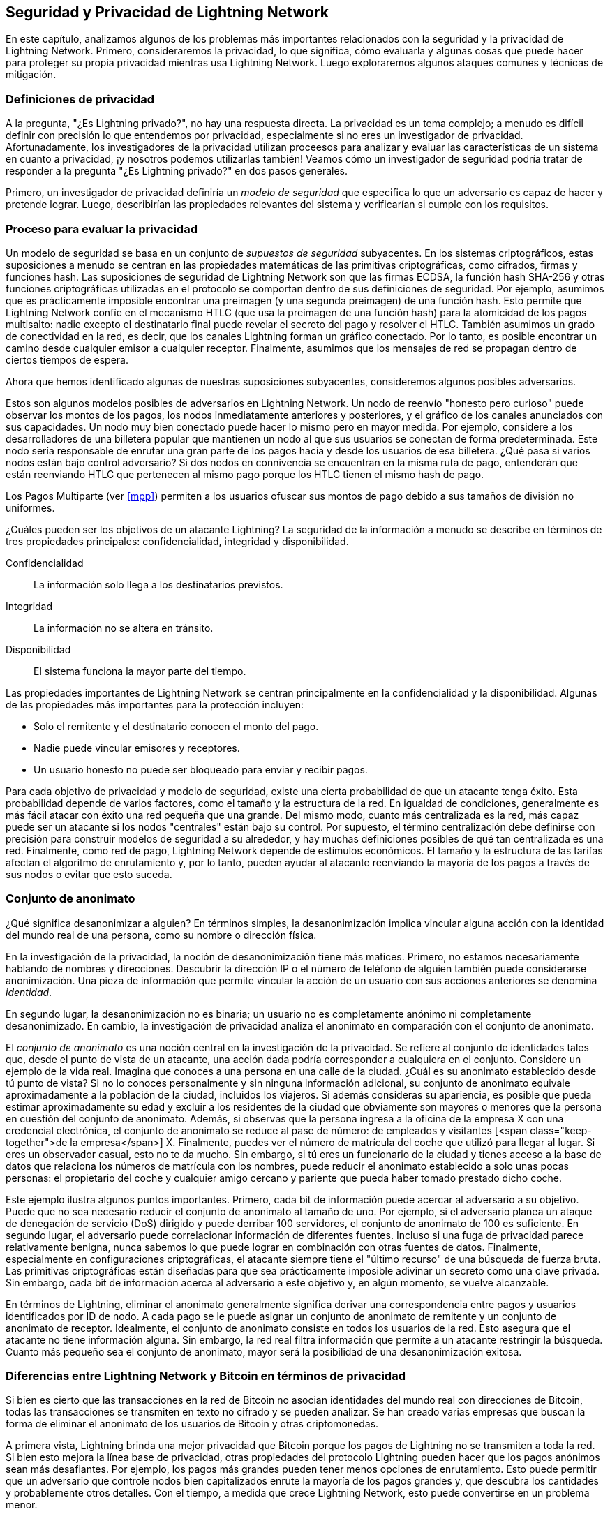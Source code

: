 [[seguridad_y_privacidad]]
== Seguridad y Privacidad de pass:[<span class="keep-together">Lightning Network</span>]

En este capítulo, analizamos algunos de los problemas más importantes relacionados con la seguridad y la privacidad de Lightning Network. Primero, consideraremos la privacidad, lo que significa, cómo evaluarla y algunas cosas que puede hacer para proteger su propia privacidad mientras usa Lightning Network. Luego exploraremos algunos ataques comunes y técnicas de mitigación.

////
¿Por qué la Privacidad es importante?

//((("seguridad y privacidad","importancia de la privacidad")))
La propuesta de valor clave de la criptomoneda es que estamos ante dinero resistente a la censura. Bitcoin ofrece a los participantes la posibilidad de almacenar y transferir su riqueza sin interferencias de los gobiernos, bancos o corporaciones. Lightning Network continúa con esta misión.


//The key value proposition of cryptocurrency is censorship resistant money. Bitcoin offers participants the possibility of storing and transferring their wealth without interference by governments, banks, or corporations. The Lightning Network continues this mission.

//Unlike trivial scaling solutions like custodial Bitcoin banks, the Lightning Network aims to scale Bitcoin without compromising on self custody, which should lead to greater censorship resistance in the Bitcoin ecosystem. However, the Lightning Network operates under a different security model, which introduces novel security and privacy challenges.
A diferencia de las soluciones de escalado triviales como los bancos de custodia de Bitcoin, Lightning Network tiene como objetivo escalar Bitcoin sin comprometer la autocustodia, lo que debería conducir a una mayor resistencia a la censura en el ecosistema de Bitcoin. Sin embargo, Lightning Network opera bajo un modelo de seguridad diferente, que presenta nuevos desafíos de seguridad y privacidad.
////
=== Definiciones de privacidad

((("seguridad y privacidad","definiciones de privacidad", id="ix_16_security_privacy_ln-asciidoc1", range="startofrange"))) A la pregunta, "¿Es Lightning privado?", no hay una respuesta directa. La privacidad es un tema complejo; a menudo es difícil definir con precisión lo que entendemos por privacidad, especialmente si no eres un investigador de privacidad. Afortunadamente, los investigadores de la privacidad utilizan proceesos para analizar y evaluar las características de un sistema en cuanto a privacidad, ¡y nosotros podemos utilizarlas también! Veamos cómo un investigador de seguridad podría tratar de responder a la pregunta "¿Es Lightning privado?" en dos pasos generales.
//The question, "Is Lightning private?" has no direct answer. Privacy is a complex topic; it is often difficult to precisely define what we mean by privacy, particularly if you are not a privacy researcher. Fortunately, privacy researchers use processes to analyze and evaluate the privacy characteristics of systems, and we can use them too! Let's look at how a security researcher might seek to answer the question, "Is Lightning private?" in two general steps.

Primero, un investigador de privacidad definiría un _modelo de seguridad_ que especifica lo que un adversario es capaz de hacer y pretende lograr.
Luego, describirían las propiedades relevantes del sistema y verificarían si cumple con los requisitos.

=== Proceso para evaluar la privacidad

((("seguridad y privacidad","proceso para evaluar la privacidad")))((("security assumptions")))
Un modelo de seguridad se basa en un conjunto de _supuestos de seguridad_ subyacentes.
En los sistemas criptográficos, estas suposiciones a menudo se centran en las propiedades matemáticas de las primitivas criptográficas, como cifrados, firmas y funciones hash.
Las suposiciones de seguridad de Lightning Network son que las firmas ECDSA, la función hash SHA-256 y otras funciones criptográficas utilizadas en el protocolo se comportan dentro de sus definiciones de seguridad.
Por ejemplo, asumimos que es prácticamente imposible encontrar una preimagen (y una segunda preimagen) de una función hash.
Esto permite que Lightning Network confíe en el mecanismo HTLC (que usa la preimagen de una función hash) para la atomicidad de los pagos multisalto: nadie excepto el destinatario final puede revelar el secreto del pago y resolver el HTLC.
También asumimos un grado de conectividad en la red, es decir, que los canales Lightning forman un gráfico conectado. Por lo tanto, es posible encontrar un camino desde cualquier emisor a cualquier receptor. Finalmente, asumimos que los mensajes de red se propagan dentro de ciertos tiempos de espera.

Ahora que hemos identificado algunas de nuestras suposiciones subyacentes, consideremos algunos posibles adversarios.

Estos son algunos modelos posibles de adversarios en Lightning Network.
Un nodo de reenvío "honesto pero curioso" puede observar los montos de los pagos, los nodos inmediatamente anteriores y posteriores, y el gráfico de los canales anunciados con sus capacidades.
Un nodo muy bien conectado puede hacer lo mismo pero en mayor medida.
Por ejemplo, considere a los desarrolladores de una billetera popular que mantienen un nodo al que sus usuarios se conectan de forma predeterminada.
Este nodo sería responsable de enrutar una gran parte de los pagos hacia y desde los usuarios de esa billetera.
¿Qué pasa si varios nodos están bajo control adversario?
Si dos nodos en connivencia se encuentran en la misma ruta de pago, entenderán que están reenviando HTLC que pertenecen al mismo pago porque los HTLC tienen el mismo hash de pago.

[NOTA]
====
Los Pagos Multiparte (ver <<mpp>>) permiten a los usuarios ofuscar sus montos de pago debido a sus tamaños de división no uniformes.
====

¿Cuáles pueden ser los objetivos de un atacante Lightning?
La seguridad de la información a menudo se describe en términos de tres propiedades principales: confidencialidad, integridad y disponibilidad.

Confidencialidad:: La información solo llega a los destinatarios previstos.
Integridad:: La información no se altera en tránsito.
Disponibilidad:: El sistema funciona la mayor parte del tiempo.

Las propiedades importantes de Lightning Network se centran principalmente en la confidencialidad y la disponibilidad. Algunas de las propiedades más importantes para la protección incluyen:

* Solo el remitente y el destinatario conocen el monto del pago.
* Nadie puede vincular emisores y receptores.
* Un usuario honesto no puede ser bloqueado para enviar y recibir pagos.

Para cada objetivo de privacidad y modelo de seguridad, existe una cierta probabilidad de que un atacante tenga éxito.
Esta probabilidad depende de varios factores, como el tamaño y la estructura de la red.
En igualdad de condiciones, generalmente es más fácil atacar con éxito una red pequeña que una grande.
Del mismo modo, cuanto más centralizada es la red, más capaz puede ser un atacante si los nodos "centrales" están bajo su control.
Por supuesto, el término centralización debe definirse con precisión para construir modelos de seguridad a su alrededor, y hay muchas definiciones posibles de qué tan centralizada es una red.
Finalmente, como red de pago, Lightning Network depende de estímulos económicos.
El tamaño y la estructura de las tarifas afectan el algoritmo de enrutamiento y, por lo tanto, pueden ayudar al atacante reenviando la mayoría de los pagos a través de sus nodos o evitar que esto suceda.(((range="endofrange", startref="ix_16_security_privacy_ln-asciidoc1")))


=== Conjunto de anonimato 
//Anonymity Set 

((("conjunto_de_anonimato")))((("desanonimizar")))((("seguridad y privacidad","conjunto de anonimato")))
¿Qué significa desanonimizar a alguien?
En términos simples, la desanonimización implica vincular alguna acción con la identidad del mundo real de una persona, como su nombre o dirección física.

En la investigación de la privacidad, la noción de desanonimización tiene más matices.
Primero, no estamos necesariamente hablando de nombres y direcciones.
Descubrir la dirección IP o el número de teléfono de alguien también puede considerarse anonimización.
Una pieza de información que permite vincular la acción de un usuario con sus acciones anteriores se denomina _identidad_.

En segundo lugar, la desanonimización no es binaria; un usuario no es completamente anónimo ni completamente desanonimizado.
En cambio, la investigación de privacidad analiza el anonimato en comparación con el conjunto de anonimato.

El _conjunto de anonimato_ es una noción central en la investigación de la privacidad.
Se refiere al conjunto de identidades tales que, desde el punto de vista de un atacante, una acción dada podría corresponder a cualquiera en el conjunto.
Considere un ejemplo de la vida real.
Imagina que conoces a una persona en una calle de la ciudad.
¿Cuál es su anonimato establecido desde tú punto de vista?
Si no lo conoces personalmente y sin ninguna información adicional, su conjunto de anonimato equivale aproximadamente a la población de la ciudad, incluidos los viajeros.
Si además consideras su apariencia, es posible que pueda estimar aproximadamente su edad y excluir a los residentes de la ciudad que obviamente son mayores o menores que la persona en cuestión del conjunto de anonimato.
Además, si observas que la persona ingresa a la oficina de la empresa X con una credencial electrónica,
//the anonymity set shrinks to the number pass:[<span class="keep-together">of Company</span>] X's employees and visitors.
el conjunto de anonimato se reduce al pase de número: de empleados y visitantes [<span class="keep-together">de la empresa</span>] X.
Finalmente, puedes ver el número de matrícula del coche que utilizó para llegar al lugar.
Si eres un observador casual, esto no te da mucho.
Sin embargo, si tú eres un funcionario de la ciudad y tienes acceso a la base de datos que relaciona los números de matrícula con los nombres, puede reducir el anonimato establecido a solo unas pocas personas: el propietario del coche y cualquier amigo cercano y pariente que pueda haber tomado prestado dicho coche.

Este ejemplo ilustra algunos puntos importantes.
Primero, cada bit de información puede acercar al adversario a su objetivo.
Puede que no sea necesario reducir el conjunto de anonimato al tamaño de uno.
Por ejemplo, si el adversario planea un ataque de denegación de servicio (DoS) dirigido y puede derribar 100 servidores, el conjunto de anonimato de 100 es suficiente.
En segundo lugar, el adversario puede correlacionar información de diferentes fuentes.
Incluso si una fuga de privacidad parece relativamente benigna, nunca sabemos lo que puede lograr en combinación con otras fuentes de datos.
Finalmente, especialmente en configuraciones criptográficas, el atacante siempre tiene el "último recurso" de una búsqueda de fuerza bruta.
Las primitivas criptográficas están diseñadas para que sea prácticamente imposible adivinar un secreto como una clave privada.
Sin embargo, cada bit de información acerca al adversario a este objetivo y, en algún momento, se vuelve alcanzable.

En términos de Lightning, eliminar el anonimato generalmente significa derivar una correspondencia entre pagos y usuarios identificados por ID de nodo.
A cada pago se le puede asignar un conjunto de anonimato de remitente y un conjunto de anonimato de receptor.
Idealmente, el conjunto de anonimato consiste en todos los usuarios de la red.
Esto asegura que el atacante no tiene información alguna.
Sin embargo, la red real filtra información que permite a un atacante restringir la búsqueda.
Cuanto más pequeño sea el conjunto de anonimato, mayor será la posibilidad de una desanonimización exitosa.

[role="pagebreak-before less_space"]
=== Diferencias entre Lightning Network y Bitcoin en términos de privacidad

((("seguridad y privacidad","diferencias entre Lightning Network y Bitcoin en términos de privacidad", id="ix_16_security_privacy_ln-asciidoc2", range="startofrange")))Si bien es cierto que las transacciones en la red de Bitcoin no asocian identidades del mundo real con direcciones de Bitcoin, todas las transacciones se transmiten en texto no cifrado y se pueden analizar.
Se han creado varias empresas que buscan la forma de eliminar el anonimato de los usuarios de Bitcoin y otras criptomonedas.

A primera vista, Lightning brinda una mejor privacidad que Bitcoin porque los pagos de Lightning no se transmiten a toda la red.
Si bien esto mejora la línea base de privacidad, otras propiedades del protocolo Lightning pueden hacer que los pagos anónimos sean más desafiantes.
Por ejemplo, los pagos más grandes pueden tener menos opciones de enrutamiento.
Esto puede permitir que un adversario que controle nodos bien capitalizados enrute la mayoría de los pagos grandes y, que descubra los cantidades y probablemente otros detalles. Con el tiempo, a medida que crece Lightning Network, esto puede convertirse en un problema menor.

Otra diferencia relevante entre Lightning y Bitcoin es que los nodos Lightning mantienen una identidad permanente, mientras que los nodos Bitcoin no.
Un usuario sofisticado de Bitcoin puede cambiar fácilmente los nodos utilizados para recibir datos de la blockchain y transmitir transacciones.
Un usuario Lightning, por el contrario, envía y recibe pagos a través de los nodos que ha utilizado para abrir sus canales de pago.
Además, el protocolo Lightning asume que los nodos de enrutamiento anuncian su dirección IP además de su ID de nodo.
Esto crea un vínculo permanente entre los ID de nodo y las direcciones IP, lo que puede ser peligroso si se tiene en cuenta que una dirección IP suele ser un paso intermedio en los ataques de anonimato vinculados a la ubicación física del usuario y, en la mayoría de los casos, a la identidad del mundo real.
Es posible usar Lightning sobre Tor, pero muchos nodos no usan esta funcionalidad, como se puede ver en https://1ml.com/statistics[estadísticas recopiladas de los nodos anunciados].

Un usuario Lightning, al enviar un pago, tiene a sus vecinos en su conjunto de anonimato.
Específicamente, un nodo de enrutamiento solo conoce los nodos inmediatamente anteriores y posteriores.
El nodo de enrutamiento no sabe si sus vecinos inmediatos en la ruta de pago son el remitente o el receptor final.
Por lo tanto, el conjunto de anonimato de un nodo en Lightning es aproximadamente igual al de sus vecinos (ver <<conjunto_de_anonimato>>).

[[conjunto_de_anonimato]]
.El conjunto de anonimato de Alice y Bob constituye sus vecinos
image::images/mtln_1601.png["El conjunto de anonimato de Alice y Bob constituye sus vecinos"]

Se aplica una lógica similar a los receptores de pago. Muchos usuarios abren solo un puñado de canales de pago, lo que limita sus conjuntos de anonimato. Además, en Lightning, el conjunto de anonimato es estático o al menos cambia lentamente.

Por el contrario, uno puede lograr conjuntos de anonimato significativamente más grandes en transacciones CoinJoin en cadena. Las transacciones CoinJoin con conjuntos de anonimato mayores de 50 son bastante frecuentes.
Por lo general, los conjuntos de anonimato en una transacción CoinJoin corresponden a un conjunto de usuarios que cambia dinámicamente. Finalmente, a los usuarios de Lightning también se les puede negar el servicio, y un atacante puede bloquear o agotar sus canales.

El reenvío de pagos requiere que el capital (¡un recurso escaso!) se bloquee temporalmente en los HTLC a lo largo de la ruta. Un atacante puede enviar muchos pagos pero no finalizarlos, ocupando el capital de los usuarios honestos durante largos períodos.

Este vector de ataque no está presente (o al menos no es tan obvio) en Bitcoin. En resumen, aunque algunos aspectos de la arquitectura de Lightning Network sugieren que es un paso adelante en términos de privacidad en comparación con Bitcoin, otras propiedades del protocolo pueden facilitar los ataques a la privacidad. Se necesita una investigación exhaustiva para evaluar qué garantías de privacidad proporciona Lightning Network y mejorar la situación.

Los temas discutidos en esta parte del capítulo resumen la investigación disponible a mediados de 2021. Sin embargo, esta área de investigación y desarrollo está creciendo rápidamente. Nos complace informar que los autores conocen varios equipos de investigación que trabajan actualmente en la privacidad de Lightning. Ahora revisemos algunos de los ataques a la privacidad de LN que se han descrito en la literatura académica. (((range="endofrange", startref="ix_16_security_privacy_ln-asciidoc2")))


=== Ataques en Lightning

((("seguridad y privacidad","ataques en Lightning", seealso="violación de la privacidad", id="ix_16_security_privacy_ln-asciidoc3", range="startofrange")))Investigaciones recientes describen varias formas en las que la seguridad y la privacidad de Lightning Network pueden verse comprometidas.

==== Observando los montos de pago

((("violación de la privacidad","Observando los montos de pago")))Uno de los objetivos de un sistema de pago que preserva la privacidad es ocultar el monto del pago a las partes no involucradas.
Lightning Network es una mejora sobre la Capa 1 en este sentido.
Si bien las transacciones de Bitcoin se transmiten en texto sin cifrar y cualquier persona puede observarlas, los pagos Lightning solo viajan a través de unos pocos nodos a lo largo de la ruta de pago.
Sin embargo, los nodos intermediarios ven el monto del pago, aunque este monto del pago puede no corresponder al monto del pago total real (ver <<mpp>>).
Esto es necesario para crear un nuevo HTLC en cada salto.
La disponibilidad de montos de pago para los nodos intermediarios no presenta una amenaza inmediata.
Sin embargo, un nodo intermediario _honesto pero curioso_ puede usarlo como parte de un ataque mayor.


==== Vinculando remitentes y receptores

((("violación de la privacidad","vinculando remitentes y receptores", id="ix_16_security_privacy_ln-asciidoc4", range="startofrange")))Un atacante podría estar interesado en conocer el remitente y/o el receptor de un pago para revelar ciertas relaciones económicas.
Esta violación de la privacidad podría dañar la resistencia a la censura, ya que un nodo intermediario podría censurar los pagos hacia o desde ciertos destinatarios o remitentes.
Idealmente, la vinculación de remitentes con receptores no debería ser posible para nadie más que el remitente y el receptor.

En las siguientes secciones, consideraremos dos tipos de adversarios: el adversario fuera del camino y el adversario en el camino.
Un adversario fuera de la ruta intenta evaluar al remitente y al receptor de un pago sin participar en el proceso de enrutamiento del pago.
Un adversario en camino puede aprovechar cualquier información que pueda obtener enrutando el pago de intereses.

((("adversario fuera de la ruta")))Primero, considere al _adversario fuera de la ruta. En el primer paso de este escenario de ataque, un potente adversario fuera de ruta deduce los saldos individuales en cada canal de pago a través de un sondeo (descrito en una sección posterior) y forma una instantánea de la red en el momento __t~1~__. Para simplificar, hagamos que __t~1~__ sea igual a 12:05. Luego sondea la red nuevamente en algún momento posterior en el tiempo __t~2~__, que haremos 12:10. Luego, el atacante compararía las instantáneas a las 12:10 y las 12:05 y usaría las diferencias entre las dos instantáneas para inferir información sobre los pagos que se realizaron al observar las rutas que han cambiado. En el caso más simple, si solo se produjera un pago entre las 12:10 y las 12:05, el adversario observaría un único camino donde los saldos han cambiado en las mismas cantidades. Así, el adversario aprende casi todo sobre este pago: el remitente, el destinatario y el monto. Si varias rutas de pago se superponen, el adversario debe aplicar heurísticas para identificar dicha superposición y separar los pagos. 

((("adversario en la ruta"))) Ahora, dirigimos nuestra atención a un _adversario en la ruta.
Tal adversario puede parecer complicado.
Sin embargo, en junio de 2020, los investigadores notaron que el único nodo más central https://arxiv.org/pdf/2006.12143.pdf[observó cerca del 50% de todos los pagos de LN], mientras que los cuatro nodos más centrales. https://arxiv.org/pdf/1909.06890.pdf[observó un promedio de 72% de pagos].

Estos hallazgos enfatizan la relevancia del modelo de atacante en ruta.
Aunque los intermediarios en una ruta de pago solo conocen a su sucesor y predecesor, existen varias filtraciones que un intermediario malicioso u honesto pero curioso, podría usar para inferir quién es el remitente y el destinatario.

El adversario en ruta puede observar el monto de cualquier pago enrutado, así como los deltas de bloqueo de tiempo (consulte <<onion_routing>>).
Por lo tanto, el adversario puede excluir cualquier nodo del conjunto de anonimato del remitente o del receptor con capacidades inferiores a la cantidad enrutada.
Por lo tanto, observamos una compensación entre privacidad y montos de pago.
Por lo general, cuanto mayor es el monto del pago, más pequeños son los conjuntos de anonimato.
Observamos que esta fuga podría minimizarse con pagos multiparte o con canales de pago de gran capacidad.
De manera similar, los canales de pago con pequeños deltas de bloqueo de tiempo podrían excluirse de una ruta de pago.
Más precisamente, un canal de pago no puede pertenecer a un pago si el tiempo restante durante el cual el pago podría estar bloqueado es mayor que el que el nodo de reenvío estaría dispuesto a aceptar.
Esta fuga podría ser desalojada adhiriéndose a las llamadas rutas sombra.

Una de las filtraciones más sutiles y poderosas que un adversario en ruta puede fomentar es el análisis de tiempo.
Un adversario en ruta puede mantener un registro de cada pago enrutado, junto con la cantidad de tiempo que tarda un nodo en responder a una solicitud HTLC.
Antes de comenzar el ataque, el atacante aprende las características de latencia de cada nodo en Lightning Network enviándoles solicitudes.
Naturalmente, esto puede ayudar a establecer la posición precisa del adversario en la ruta de pago.
Más aún, como se demostró recientemente, un atacante puede determinar con éxito el remitente y el destinatario de un pago a partir de un conjunto de posibles remitentes y destinatarios utilizando estimadores basados ​​en el tiempo.

Finally, it's important to recognize that unknown or unstudied leakages probably exist that could aid de-anonymizing attempts. For instance, because different Lightning wallets apply different routing algorithms, even knowing the applied routing algorithm could help exclude certain nodes from being a sender and/or receiver of a payment.(((range="endofrange", startref="ix_16_security_privacy_ln-asciidoc4")))

Finalmente, es importante reconocer que probablemente existan filtraciones desconocidas o no estudiadas que podrían ayudar a los intentos de anonimización. Por ejemplo, debido a que diferentes carteras Lightning aplican diferentes algoritmos de enrutamiento, incluso sabiendo que el algoritmo de enrutamiento aplicado podría ayudar a excluir ciertos nodos de ser un remitente y/o receptor de un pago.(((range="endofrange", startref="ix_16_security_privacy_ln-asciidoc4 ")))

==== Revelación de saldos de canales (Sondeo o "Probing")
//TO DO Esto hay que revisarlo
((("violación de la privacidad","revelación de saldos de canales", id="ix_16_security_privacy_ln-asciidoc5", range="startofrange")))((("channel balances, revealing", id="ix_16_security_privacy_ln-asciidoc6", range="startofrange")))((("channel probing", id="ix_16_security_privacy_ln-asciidoc7", range="startofrange")))((("probing attack", id="ix_16_security_privacy_ln-asciidoc8", range="startofrange")))Se supone que los saldos de los canales Lightning están ocultos por razones de privacidad y eficiencia.
Un nodo Lightning solo conoce los saldos de sus canales adyacentes.
El protocolo no proporciona una forma estándar de consultar el saldo de un canal remoto.

Sin embargo, un atacante puede revelar el saldo de un canal remoto en un _ataque de sondeo o "probing attack"_.
En seguridad de la información, el sondeo se refiere a la técnica de enviar solicitudes a un sistema objetivo y sacar conclusiones sobre su estado privado en función de las respuestas recibidas.

Los canales de rayos son propensos a sondear. 
Recuerde que un pago Lightning estándar comienza cuando el receptor crea un secreto de pago aleatorio y envía su hash al remitente. 
Tenga en cuenta que para los nodos intermediarios, todos los hashes parecen aleatorios. 
No hay forma de saber si un hash corresponde a un secreto real o si se generó aleatoriamente.

El ataque de sondeo procede de la siguiente manera.
Digamos que el atacante Mallory quiere revelar el saldo de Alice de un canal público entre Alice y Bob. 
Supongamos que la capacidad total de ese canal es de 1 millón de satoshis. 
El saldo de Alice puede oscilar entre cero y 1 millón de satoshis (para ser precisos, la estimación es un poco más ajustada debido a la reserva de canales, pero no la tomamos en cuenta aquí por simplicidad).
Mallory abre un canal con Alice con 1 millón de satoshis y envía 500 000 satoshis a Bob a través de Alice usando un _número aleatorio_ como hash de pago. 
Por supuesto, este número no corresponde a ningún secreto de pago conocido. Por lo tanto, el pago fallará. 
La pregunta es: ¿cómo fallará exactamente? 

Existen dos escenarios.
Si Alice posee mas de 500.000 satoshis en su lado del canal con Bob, ella envia el pago.

Bob descifra la cebolla de pago y se da cuenta de que el pago está destinado a él.
Busca en su tienda local de secretos de pago y busca la preimagen que corresponde al hash de pago, pero no la encuentra.
Siguiendo el protocolo, Bob devuelve el error de "hash de pago desconocido" a Alice, quien se lo transmite a Mallory.
Como resultado, Mallory sabe que el pago _podría haber tenido éxito_ si el hash del pago fuera real.
Por lo tanto, Mallory puede actualizar su estimación del saldo de Alice de "entre cero y 1 millón" a "entre 500.000 y 1 millón".
Otro escenario ocurre si el saldo de Alice es inferior a 500.000 satoshis.
En ese caso, Alice no puede envíar el pago y devuelve el error de "saldo insuficiente" a Mallory.
Mallory actualiza su estimación de "entre cero y 1 millón" a "entre cero y 500.000".

Tenga en cuenta que, en cualquier caso, la estimación de Mallory se vuelve el doble de precisa después de un solo sondeo.
Puede continuar sondeando, eligiendo la siguiente cantidad de sondeo de modo que divida el intervalo de estimación actual por la mitad.
((("búsqueda binaria"))) Esta conocida técnica de búsqueda se llama _búsqueda binaria_.
Con la búsqueda binaria, el número de sondas es _logarítmico_ con la precisión deseada.
Por ejemplo, para obtener el saldo de Alice en un canal de 1 millón de satoshis hasta un solo satoshi, Mallory solo tendría que realizar log~2~ (1.000.000) ≈ 20 sondeos.
Si un sondeo tarda 3 segundos, ¡un canal se puede sondear con precisión en solo un minuto!

El sondeo de canales se puede hacer aún más eficiente.
En su variante más simple, Mallory se conecta directamente al canal que quiere sondear.
¿Es posible sondear un canal sin abrir un canal a uno de sus puntos finales?
Imagine que Mallory ahora quiere probar un canal entre Bob y Charlie, pero no quiere abrir otro canal, lo que requiere pagar tarifas en cadena y esperar confirmaciones de las transacciones de financiación.
En cambio, Mallory reutiliza su canal existente a Alice y envía una sonda a lo largo de la ruta Mallory -> Alice -> Bob -> Charlie.
Mallory puede interpretar el error "hash de pago desconocido" de la misma manera que antes: la sonda ha llegado al destino; por lo tanto, todos los canales a lo largo de la ruta tienen saldos suficientes para reenviarlo.
Pero, ¿y si Mallory recibe el error de "saldo insuficiente"?
¿Significa que el equilibrio es insuficiente entre Alice y Bob o entre Bob y Charlie?

En el protocolo Lightning actual, los mensajes de error informan no solo _cuál_ error ocurrió sino también _dónde_ sucedió.
Entonces, con un manejo de errores más cuidadoso, Mallory ahora sabe qué canal falló.
Si este es el canal objetivo, actualiza sus estimaciones; si no, elige otra ruta hacia el canal de destino.
Incluso obtiene información _adicional_ sobre los saldos de los canales intermediarios, además de la del canal de destino.

El ataque de sondeo se puede utilizar además para vincular remitentes y receptores, como se describe en la sección anterior.

En este punto, puede preguntarse: ¿por qué Lightning Network hace un trabajo tan pobre en la protección de los datos privados de sus usuarios?
¿No sería mejor no revelar al remitente por qué y dónde ha fallado el pago?
De hecho, esto podría ser una contramedida potencial, pero tiene importantes inconvenientes.
Lightning tiene que lograr un cuidadoso equilibrio entre privacidad y eficiencia.
Recuerde que los nodos regulares no conocen las distribuciones de saldos en los canales remotos.
Por lo tanto, los pagos pueden fallar (y a menudo lo hacen) debido a un saldo insuficiente en un salto intermediario.
Los mensajes de error permiten al remitente excluir el canal que falla al construir otra ruta.
Una billetera Lightning popular incluso realiza un sondeo interno para verificar si una ruta construida realmente puede manejar un pago.

Existen otras contramedidas potenciales contra el sondeo de canales.
Primero, es difícil para un atacante apuntar a canales no anunciados.
En segundo lugar, los nodos que implementan enrutamiento justo a tiempo (JIT) pueden ser menos propensos al ataque.
Finalmente, dado que los pagos de varias partes hacen que el problema de la capacidad insuficiente sea menos grave, los desarrolladores del protocolo pueden considerar ocultar algunos de los detalles del error sin dañar la eficiencia.
(((range="endofrange", startref="ix_16_security_privacy_ln-asciidoc8")))(((range="endofrange", startref="ix_16_security_privacy_ln-asciidoc7")))(((range="endofrange", startref="ix_16_security_privacy_ln-asciidoc6")))(((range="endofrange", startref="ix_16_security_privacy_ln-asciidoc5")))

[[denegacion_de_servicio]]
==== Denegación de Servicio

((("violación de la privacidad","ataques de denegación de servicio", id="ix_16_security_privacy_ln-asciidoc9", range="startofrange")))((("ataques denegación-de-servicio (DoS)", id="ix_16_security_privacy_ln-asciidoc10", range="startofrange")))Cuando los recursos se ponen a disposición del público, existe el riesgo de que los atacantes intenten hacer que ese recurso no esté disponible mediante la ejecución de un ataque de denegación de servicio o "denial of service" (DoS).
Generalmente, esto se logra cuando el atacante bombardea un recurso con solicitudes, que son indistinguibles de las consultas legítimas.
Los ataques rara vez dan como resultado que el objetivo sufra pérdidas financieras, aparte del costo de oportunidad de la caída de su servicio, y simplemente tienen la intención de agraviar al objetivo.

Las mitigaciones típicas de los ataques DoS requieren la autenticación de las solicitudes para separar a los usuarios legítimos de los malintencionados. Estas mitigaciones incurren en un costo trivial para los usuarios regulares, pero actuarán como un impedimento suficiente para que un atacante inicie solicitudes a gran escala.
Las medidas contra la denegación de servicio se pueden ver en todas partes en Internet: los sitios web aplican límites de velocidad para garantizar que ningún usuario pueda consumir toda la atención de su servidor, los sitios de reseñas de películas requieren autenticación de inicio de sesión para mantenerse enojado r/prequelmemes (grupo Reddit) miembros a raya, y los servicios de datos venden claves API para limitar el número de consultas.

===== DoS en Bitcoin

((("Bitcoin (sistema)","Ataques DoS")))((("ataques denegación-de-servicio (DoS)","DoS en Bitcoin")))En Bitcoin, el ancho de banda que utilizan los nodos para transmitir transacciones y el espacio que aprovechan para la red en forma de su mempool son recursos disponibles públicamente.
Cualquier nodo de la red puede consumir ancho de banda y espacio de mempool enviando una transacción válida.
Si esta transacción se extrae en un bloque válido, pagarán tarifas de transacción, lo que agrega un costo al uso de estos recursos de red compartidos.

En el pasado, la red Bitcoin se enfrentó a un intento de ataque DoS en el que los atacantes enviaron spam a la red con transacciones de bajo costo.
Muchas de estas transacciones no fueron seleccionadas por los mineros debido a sus bajas tarifas de transacción, por lo que los atacantes podían consumir recursos de la red sin pagar las tarifas.
Para abordar este problema, se estableció una tarifa mínima de retransmisión de transacciones que establece una tarifa de umbral que los nodos requieren para propagar transacciones.
Esta medida aseguró en gran medida que las transacciones que consumen recursos de la red finalmente pagarán sus tarifas de cadena.
La tarifa mínima de retransmisión es aceptable para los usuarios habituales, pero perjudicaría financieramente a los atacantes si intentaran enviar spam a la red.
Si bien es posible que algunas transacciones no se conviertan en bloques válidos en entornos de tarifas altas, estas medidas han sido en gran medida efectivas para disuadir este tipo de spam.

===== DoS en Lightning

((("ataques denegación-de-servicio (DoS)","DoS en Lightning")))De manera similar a Bitcoin, Lightning Network cobra tarifas por el uso de sus recursos públicos, pero en este caso, los recursos son canales públicos y las tarifas vienen en forma de tarifas de enrutamiento. La capacidad de enrutar pagos a través de nodos a cambio de tarifas brinda a la red un gran beneficio de escalabilidad (los nodos que no están conectados directamente aún pueden realizar transacciones), pero tiene el costo de exponer un recurso público que debe protegerse contra ataques DoS. 
Cuando un nodo Lightning reenvía un pago en su nombre, utiliza datos y ancho de banda de pago para actualizar su transacción de compromiso, y el monto del pago se reserva en el saldo de su canal hasta que se liquide o falle. En pagos exitosos, esto es aceptable porque el nodo finalmente paga sus tarifas. Los pagos fallidos no incurren en cargos en el protocolo actual. Esto permite que los nodos enruten sin costo los pagos fallidos a través de cualquier canal. Esto es excelente para usuarios legítimos, a quienes no les gustaría pagar por intentos fallidos, pero también permite a los atacantes consumir los recursos de los nodos sin costo, al igual que las transacciones de bajo costo en Bitcoin que nunca terminan pagando las tarifas de los mineros.

En el momento de escribir este artículo, hay un debate https://lists.linuxfoundation.org/pipermail/lightning-dev/2020-June/002734.html[en curso] en la lista de correo de lightning-dev sobre la mejor manera de abordar este problema.

===== Ataque conocidos de DoS

((("ataques denegación-de-servicio (DoS)","ataque conocidos de DoS")))Hay dos ataques DoS conocidos en canales LN públicos que inutilizan un canal de destino, o un conjunto de canales de destino.
Ambos ataques implican el enrutamiento de pagos a través de un canal público y luego retenerlos hasta su tiempo de espera, lo que maximiza la duración del ataque.
El requisito de fallar en los pagos para no pagar las tarifas es bastante simple de cumplir porque los nodos maliciosos pueden simplemente redirigir los pagos hacia ellos mismos.
En ausencia de tarifas por pagos fallidos, el único costo para el atacante es el costo en cadena de abrir un canal para enviar estos pagos, lo que puede ser trivial en entornos de tarifas bajas.(((range="endofrange", startref="ix_16_security_privacy_ln-asciidoc10")))(((range="endofrange", startref="ix_16_security_privacy_ln-asciidoc9")))

==== Commitment Jamming o Interferencia de compromiso

((("violación de la privacidad","commitment jamming")))((("commitment jamming")))Los nodos Lightning actualizan su estado compartido mediante transacciones de compromiso asimétricas, en las que se agregan y eliminan HTLC para facilitar los pagos.
Cada parte está limitada a un total de https://github.com/lightningnetwork/lightning-rfc/blob/c053ce7afb4cbf88615877a0d5fc7b8dbe2b9ba0/02-peer-protocol.md#the-open_channel-message[483] HTLC en la transacción de compromiso a la vez.
Un ataque de interferencia de canal permite que un atacante inutilice un canal enrutando 483 pagos a través del canal de destino y reteniéndolos hasta que se agote el tiempo de espera.

It should be noted that this limit was chosen in the specification to ensure that all the HTLCs can be swept in a https://github.com/lightningnetwork/lightning-rfc/blob/master/05-onchain.md#penalty-transaction-weight-calculation[single justice transaction].
While this limit _may_ be increased, transactions are still limited by the block size, so the number of slots available is likely to remain limited.

Cabe señalar que este límite se eligió en la especificación para garantizar que todos los HTLC se puedan barrer en una https://github.com/lightningnetwork/lightning-rfc/blob/master/05-onchain.md#penalty-transaction-peso-cálculo[transacción única de justicia].
Si bien este límite _puede_ aumentarse, las transacciones aún están limitadas por el tamaño del bloque, por lo que es probable que la cantidad de espacios disponibles siga siendo limitada.

==== Channel Liquidity Lockup o Bloqueo de liquidez del canal

((("violación de la privacidad","channel liquidity lockup")))((("channel liquidity lockup")))Un ataque de bloqueo de liquidez del canal es comparable a un ataque de bloqueo del canal en el sentido de que enruta los pagos a través de un canal y los retiene para que el canal quede inutilizable.
En lugar de bloquear espacios en el compromiso del canal, este ataque enruta grandes HTLC a través de un canal de destino, consumiendo todo el ancho de banda disponible del canal.
El compromiso de capital de este ataque es más alto que el ataque de interferencia de compromiso porque el nodo atacante necesita más fondos para enrutar los pagos fallidos a través del objetivo.(((range="endofrange", startref="ix_16_security_privacy_ln-asciidoc3")))

=== Cross-Layer De-Anonymization o Desanonimización de capas cruzadas

((("violación de la privacidad","cross-layer de-anonymization", id="ix_16_security_privacy_ln-asciidoc11", range="startofrange")))((("cross-layer de-anonymization", id="ix_16_security_privacy_ln-asciidoc12", range="startofrange")))((("seguridad y privacidad","cross-layer de-anonymization", id="ix_16_security_privacy_ln-asciidoc13", range="startofrange")))Las redes informáticas suelen estar en capas.
La estratificación permite la separación de preocupaciones y hace que todo el sistema sea manejable.
Nadie podría diseñar un sitio web si requiriera comprender toda la pila de TCP/IP hasta la codificación física de bits en un cable óptico.
Se supone que cada capa proporciona la funcionalidad a la capa superior de una manera limpia.
Idealmente, la capa superior debería percibir una capa inferior como una caja negra.
En realidad, sin embargo, las implementaciones no son ideales y los detalles se filtran a la capa superior.
Este es el problema de las abstracciones con fugas.

En el contexto de Lightning, el protocolo LN se basa en el protocolo Bitcoin y la red LN P2P.
Hasta este punto, solo consideramos las garantías de privacidad que ofrece Lightning Network de forma aislada.
Sin embargo, la creación y el cierre de canales de pago se realizan inherentemente en la cadena de bloques de Bitcoin.
En consecuencia, para un análisis completo de las disposiciones de privacidad de Lightning Network, es necesario considerar cada capa de la pila tecnológica con la que los usuarios podrían interactuar.
Específicamente, un adversario anonimizado puede y usará datos dentro y fuera de la cadena para agrupar o vincular nodos LN a las direcciones de Bitcoin correspondientes.

Los atacantes que intentan eliminar el anonimato de los usuarios de LN pueden tener varios objetivos, en un contexto de capas cruzadas:

  * Clúster de direcciones Bitcoin propiedad del mismo usuario (Capa 1). Llamamos a estas entidades Bitcoin.
  * Nodos de LN de clúster que es propiedad del mismo usuario (Capa 2).
  * Vincular sin ambigüedades los conjuntos de nodos LN a los conjuntos de entidades Bitcoin que los controlan.

Hay varias heurísticas y patrones de uso que permiten a un adversario agrupar direcciones de Bitcoin y nodos de LN propiedad de los mismos usuarios de LN.
Además, estos clústeres se pueden vincular a través de capas utilizando otras potentes heurísticas de vinculación entre capas.
El último tipo de heurística, las técnicas de enlace entre capas, enfatiza la necesidad de una visión holística de la privacidad. Específicamente, debemos considerar la privacidad en el contexto de ambas capas juntas.


==== Agrupación de entidades de Bitcoin On-chain 
((("Entidades Bitcoin","entity clustering")))((("cross-layer de-anonymization","on-chain Bitcoin entity clustering")))((("on-chain Bitcoin entity clustering")))Las interacciones de la cadena de bloques Lightning Network se reflejan permanentemente en el gráfico de entidades de Bitcoin.
Incluso si un canal está cerrado, un atacante puede observar qué dirección fondeó el canal y dónde se gastaron las monedas después de cerrarlo.
Para este análisis, consideremos cuatro entidades separadas.
La apertura de un canal provoca un flujo monetario de una _entidad origen ("source")_ a una _entidad financiadora ("funding")_; el cierre de un canal provoca un flujo desde una _entidad de liquidación ("settlement")_ a una _entidad de destino ("destination")_.

A principios de 2021, https://arxiv.org/pdf/2007.00764.pdf[Romiti et al.] identificó cuatro heurísticas que permiten la agrupación de estas entidades.
Dos de ellos capturan cierto comportamiento de financiación con fugas y dos describen comportamientos de liquidación con fugas.

Heurística de estrella (financiación):: Si un componente contiene una entidad de origen que reenvía fondos a una o más entidades de financiación, es probable que estas entidades de financiación estén controladas por el mismo usuario.
Heurística de serpiente (financiación):: si un componente contiene una entidad de origen que reenvía fondos a una o más entidades, que a su vez se utilizan como entidades de origen y de financiación, es probable que todas estas entidades estén controladas por el mismo usuario.
Heurística del recopilador (liquidación):: si un componente contiene una entidad de destino que recibe fondos de una o más entidades de liquidación, es probable que estas entidades de liquidación estén controladas por el mismo usuario.
Proxy heurístico (liquidación):: Si un componente contiene una entidad de destino que recibe fondos de una o más entidades, que a su vez se utilizan como entidades de liquidación y destino, es probable que estas entidades estén controladas por el mismo usuario.

Vale la pena señalar que estas heurísticas pueden producir falsos positivos.
Por ejemplo, si las transacciones de varios usuarios no relacionados se combinan en una transacción CoinJoin, entonces la estrella o la heurística de proxy pueden producir falsos positivos.
Esto podría suceder si los usuarios están financiando un canal de pago a partir de una transacción CoinJoin.
Otra fuente potencial de falsos positivos podría ser que una entidad pudiera representar a varios usuarios si las direcciones agrupadas están controladas por un servicio (por ejemplo, intercambio) o en nombre de sus usuarios (cartera de custodia).
Sin embargo, estos falsos positivos se pueden filtrar de manera efectiva.

===== Contramedidas
Si los resultados de las transacciones de financiación no se reutilizan para abrir otros canales, la heurística de la serpiente no funciona.
Si los usuarios se abstienen de utilizar canales de financiación de una única fuente externa y evitan recaudar fondos en una única entidad de destino externa, las otras heurísticas no arrojarían ningún resultado significativo.

==== Agrupación Off-Chain de nodos Lightning
((("cross-layer de-anonymization","off-chain Lightning node clustering")))((("Lightning node clustering")))((("off-chain Lightning node clustering")))Los nodos de LN anuncian alias, por ejemplo, _LNBig.com_.
Los alias pueden mejorar la usabilidad del sistema.
Sin embargo, los usuarios tienden a usar alias similares para sus propios nodos diferentes.
Por ejemplo, es probable que _LNBig.com Billing_ sea propiedad del mismo usuario que el nodo con el alias _LNBig.com_.
Dada esta observación, uno puede agrupar nodos LN aplicando sus alias de nodo.
Específicamente, uno agrupa los nodos LN en una sola dirección si sus alias son similares con respecto a alguna métrica de similitud de cadenas.
Otro método para agrupar nodos LN es aplicar sus direcciones IP o Tor.
Si las mismas direcciones IP o Tor corresponden a diferentes nodos LN, es probable que estos nodos estén controlados por el mismo usuario.

===== Countermeasures
For more privacy, aliases should be sufficiently different from one another.
While the public announcement of IP addresses may be unavoidable for those nodes that wish to have incoming channels in the Lightning Network, linkability across nodes of the same user can be mitigated if the clients for each node are hosted with different service providers and thus IP addresses.

==== Enlace de capa cruzada o Cross-Layer Linking: Nodos Lightning y Entidades Bitcoin
((("Bitcoin entities","cross-layer linking to Lightning nodes")))((("violación de la privacidad","cross-layer linking: Lightning nodes and Bitcoin entities")))((("cross-layer de-anonymization","cross-layer linking: Lightning nodes and Bitcoin entities")))((("Lightning node operation","cross-layer linking to Bitcoin entities")))Asociar nodos LN a entidades Bitcoin es una violación grave de la privacidad que se ve agravada por el hecho de que la mayoría de los nodos LN exponen públicamente sus direcciones IP.
Por lo general, una dirección IP se puede considerar como un identificador único de un usuario.
Dos patrones de comportamiento ampliamente observados revelan vínculos entre los nodos LN y las entidades de Bitcoin:

Reutilización de monedas:: Cada vez que los usuarios cierran los canales de pago, recuperan sus monedas correspondientes. Sin embargo, muchos usuarios reutilizan esas monedas para abrir un nuevo canal.
Esas monedas se pueden vincular efectivamente a un nodo LN común.

Reutilización de entidades:: por lo general, los usuarios financian sus canales de pago desde direcciones de Bitcoin correspondientes a la misma entidad de Bitcoin.

Estos algoritmos de vinculación de capas cruzadas podrían frustrarse si los usuarios poseen múltiples direcciones no agrupadas o usan múltiples billeteras para interactuar con Lightning Network.

La posible anonimización de las entidades de Bitcoin ilustra lo importante que es considerar la privacidad de ambas capas simultáneamente en lugar de una a la vez.(((range="endofrange", startref="ix_16_security_privacy_ln-asciidoc13")))(((range="endofrange", startref="ix_16_security_privacy_ln-asciidoc12")))(((range="endofrange", startref="ix_16_security_privacy_ln-asciidoc11")))

//TODO from author:  maybe here we should/could include the corresponding figures from the Romiti et al. paper. it would greatly improve and help the understanding of the section

=== Lightning Graph

((("Lightning graph", id="ix_16_security_privacy_ln-asciidoc14", range="startofrange")))((("seguridad y privacidad","Lightning graph", id="ix_16_security_privacy_ln-asciidoc15", range="startofrange")))The Lightning Network, as the name suggests, is a peer-to-peer network of payment channels.
Therefore, many of its properties (privacy, robustness, connectivity, routing efficiency) are influenced and characterized by its network nature.

In this section, we discuss and analyze the Lightning Network from the point of view of network science.
We are particularly interested in understanding the LN channel graph, its robustness, connectivity, and other important characteristics.

==== How Does the Lightning Graph Look in Reality?
((("Lightning graph","reality versus theoretical appearance of", id="ix_16_security_privacy_ln-asciidoc16", range="startofrange")))One could have expected that the Lightning Network is a random graph, where edges are randomly formed between nodes.
If this was the case, then the Lightning Network's degree distribution would follow a Gaussian normal distribution.
In particular, most of the nodes would have approximately the same degree, and we would not expect nodes with extraordinarily large degrees.
This is because the normal distribution exponentially decreases for values outside of the interval around the average value of the distribution.
The depiction of a random graph (as we saw in <<lngraph>>) looks like a mesh network topology.
It looks decentralized and nonhierarchical: every node seems to have equal importance.
Additionally, random graphs have a large diameter.
In particular, routing in such graphs is challenging because the shortest path between any two nodes is moderately long.

However, in stark contrast, the LN graph is completely different.

===== Lightning graph today
Lightning is a financial network.
Thus, the growth and formation of the network are also influenced by economic incentives.
Whenever a node joins the Lightning Network, it may want to maximize its connectivity to other nodes in order to increase its routing efficiency. This phenomenon is called preferential attachment.
These economic incentives result in a fundamentally different network than a random graph.

Based on snapshots of publicly announced channels, the degree distribution of the Lightning Network follows a power-law function.
In such a graph, the vast majority of nodes have very few connections to other nodes, while only a handful of nodes have numerous connections.
At a high level, this graph topology resembles a star: the network has a well-connected core and a loosely connected periphery.
Networks with power-law degree distribution are also called scale-free networks.
This topology is advantageous for routing payments efficiently but prone to certain topology-based attacks.

===== Topology-based attacks

((("Lightning graph","topology-based attacks")))((("topology-based attacks")))An adversary might want to disrupt the Lightning Network and may decide its goal is to dismantle the whole network into many smaller components, making payment routing practically impossible in the whole network.
A less ambitious, but still malicious and severe goal might be to only take down certain network nodes.
Such a disruption might occur on the node level or on the edge level.

Let's suppose an adversary can take down any node in the Lightning Network.
For instance, it can attack them with a distributed denial of service (DDoS) attack or make them nonoperational by any means.
It turns out that if the adversary chooses nodes randomly, then scale-free networks like the Lightning Network are robust against node-removal attacks.
This is because a random node lies on the periphery with a small number of connections, therefore playing a negligible role in the network's connectivity.
However, if the adversary is more prudent, it can target the most well-connected nodes.
Not surprisingly, the Lightning Network and other scale-free networks are _not_ robust against targeted node-removal attacks.

On the other hand, the adversary could be more stealthy.
Several topology-based attacks target a single node or a single payment channel.
For example, an adversary might be interested in exhausting a certain payment channel's capacity on purpose.
More generally, an adversary can deplete all the outgoing capacity of a node to knock it down from the routing market.
This could be easily obtained by routing payments through the victim node with amounts equalling the outgoing capacity of each payment channel.
After completing this so-called node isolation attack, the victim cannot send or route payments anymore unless it receives a payment or rebalances its channels.

To conclude, even by design, it is possible to remove edges and nodes from the routable Lightning Network.
However, depending on the utilized attack vector, the adversary may have to provide more or fewer resources to carry out the attack.


===== Temporality of the Lightning Network

((("Lightning graph","temporality of Lightning Network and")))((("temporality of Lightning Network")))The Lightning Network is a dynamically changing, permissionless network.
Nodes can freely join or leave the network, they can open and create payment channels anytime they want.
Therefore, a single static snapshot of the LN graph is misleading. We need to consider the temporality and ever-changing nature of the network. For now, the LN graph is growing in terms of the number of nodes and payment channels.
Its effective diameter is also shrinking; that is, nodes become closer to each other, as we can see in <<temporal_ln>>.

[[temporal_ln]]
.The steady growth of the Lightning Network in nodes, channels, and locked capacity (as of September 2021)
image::images/mtln_1602.png["The steady growth of the Lightning Network in terms of nodes, channels, and locked capacity (as of September 2021)"]

In social networks, triangle closing behavior is common.
Specifically, in a graph where nodes represent people and friendships are represented as edges, it is somewhat expected that triangles will emerge in the graph.
A triangle, in this case, represents pairwise friendships between three people.
For instance, if Alice knows Bob and Bob knows Charlie, then it is likely that at some point Bob will introduce Alice to Charlie.
However, this behavior would be strange in the Lightning Network.
Nodes are simply not incentivized to close triangles because they could have just routed payments instead of opening a new payment channel.
Surprisingly, triangle closing is a common practice in the Lightning Network.
The number of triangles was steadily growing before the implementation of multipart payments.
This is counterintuitive and surprising given that nodes could have just routed payments through the two sides of the triangle instead of opening the third channel.
This may mean that routing inefficiencies incentivized users to close triangles and not fall back on routing.
Hopefully, multipart payments will help increase the effectiveness of payment routing(((range="endofrange", startref="ix_16_security_privacy_ln-asciidoc16"))).(((range="endofrange", startref="ix_16_security_privacy_ln-asciidoc15")))(((range="endofrange", startref="ix_16_security_privacy_ln-asciidoc14")))

=== Centralization in the Lightning Network

((("betweenness centrality")))((("central point dominance")))((("centralization, Lightning Network and")))((("seguridad y privacidad","centralization in Lightning Network")))A common metric to assess the centrality of a node in a graph is its _betweenness centrality_. Central point dominance is a metric derived from betweenness centrality, used to assess the centrality of a network.
For a precise definition of central point dominance, the reader is referred to https://doi.org/10.2307/3033543[Freeman's work].

The larger the central point dominance of a network is, the more centralized the network is.
We can observe that the Lightning Network has a greater central point dominance (i.e., it is more centralized) than a random graph (Erdős–Rényi graph) or a scale-free graph (Barabási–Albert graph) of equal size.

In general, our understanding of the dynamic nature of the LN channel graph is rather limited.
It is fruitful to analyze how protocol changes like multipart payments can affect the dynamics of the Lightning Network.
It would be beneficial to explore the temporal nature of the LN graph in more depth.

=== Economic Incentives and Graph Structure

((("Lightning graph","economic incentives and graph structure")))((("seguridad y privacidad","economic incentives and graph structure")))The LN graph forms spontaneously, and nodes connect to each other based on mutual interest.
As a result, incentives drive graph development.
Let's look at some of the relevant incentives:

  * Rational incentives:
    - Nodes establish channels to send, receive, and route payments (earn fees).
    - What makes a channel more likely to be established between two nodes that act rationally?
  * Altruistic incentives:
    - Nodes establish channels "for the good of the network."
    - While we should not base our security assumptions on altruism, to a certain extent, altruistic behavior drives Bitcoin (accepting incoming connections, serving blocks).
    - What role does it play in Lightning?

In the early stages of the Lightning Network, many node operators have claimed that the earned routing fees do not compensate for the opportunity costs stemming from liquidity lock-up. This would indicate that operating a node may be driven mostly by altruistic incentives "for the good of the network."
This might change in the future if the Lightning Network has significantly larger traffic or if a market for routing fees emerges.
On the other hand, if a node wishes to optimize its routing fees, it would minimize the average shortest path lengths to every other node.
Put differently, a profit-seeker node will try to locate itself in the _center_ of the channel graph or close pass:[<span class="keep-together">to it</span>].

=== Practical Advice for Users to Protect Their Privacy

((("seguridad y privacidad","practical advice for users to protect privacy")))We're still in the early stages of the Lightning Network.
Many of the concerns listed in this chapter are likely to be addressed as it matures and grows.
In the meantime, there are some measures that you can take to guard your node against malicious users; something as simple as updating the default parameters that your node runs with can go a long way in hardening your node.

=== Unannounced Channels

((("payment channel","unannounced channels")))((("seguridad y privacidad","unannounced channels")))((("unannounced channels")))If you intend to use the Lightning Network to send and receive funds between nodes and wallets you control, and have no interest in routing other users' payments, there is little need to announce your channels to the rest of the network.
You could open a channel between, say, your desktop PC running a full node and your mobile phone running a Lightning wallet, and simply forgo the channel announcement discussed in <<ch03_How_Lightning_Works>>.
These are sometimes called "private" channels; however, it is more correct to refer to them as "unannounced" channels because they are not strictly private.

Unannounced channels will not be known to the rest of the network and won't normally be used to route other users' payments.
They can still be used to route payments if other nodes are made aware of them; for example, an invoice could contain routing hints which suggests a path with an unannounced channel.
However, assuming that you've only opened an unannounced channel with yourself, you do gain some measure of privacy.
Since you are not exposing your channel to the network, you lower the risk of a denial-of-service attack on your node.
You can also more easily manage the capacity of this channel, since it will only be used to receive or send directly to your node.

There are also advantages to opening an unannounced channel with a known party that you transact with frequently.
For example, if Alice and Bob frequently play poker for bitcoin, they could open a channel to send their winnings back and forth.
Under normal conditions, this channel will not be used to route payments from other users or collect fees.
And since the channel will not be known to the rest of the network, any payments between Alice and Bob cannot be inferred by tracking changes in the channel's routing capacity.
This confers some privacy to Alice and Bob; however, if one of them decides to make other users aware of the channel, such as by including it in the routing hints of an invoice, then this privacy is lost.

It should also be noted that to open an unannounced channel, a public transaction must be made on the Bitcoin blockchain.
Hence it is possible to infer the existence and size of the channel if a malicious party is monitoring the blockchain for channel opening transactions and attempting to match them to channels on the network.
Furthermore, when the channel is closed, the final balance of the channel will be made public once it's committed to the Bitcoin blockchain.
However, since the opening and commitment transactions are pseudonymous, it will not be a simple matter to connect it back to Alice or Bob.
In addition, the Taproot update of 2021 makes it difficult to distinguish between channel opening and closing transactions and other specific kinds of Bitcoin transactions.
Hence, while unannouned channels are not completely private, they do provide some privacy benefits when used carefully.

[[routing_considerations]]
=== Routing Considerations

((("denial-of-service (DoS) attacks","protecting against")))((("routing","security/privacy considerations")))((("seguridad y privacidad","routing considerations")))As covered in <<denial_of_service>>, nodes that open public channels expose themselves to the risk of a series of attacks on their channels.
While mitigations are being developed on the protocol level, there are many steps that a node can take to protect against denial of service attacks on their public channels:

Minimum HTLC size:: On channel open, your node can set the minimum HTLC size that it will accept.
Setting a higher value ensures that each of your available channel slots cannot be occupied by a very small payment.
Rate limiting:: Many node implementations allow nodes to dynamically accept or reject HTLCs that are forwarded through your node.
Some useful guidelines for a custom rate limiter are as follows:
+
** Limit the number of commitment slots a single peer may consume
** Monitor failure rates from a single peer, and rate limit if their failures spike suddenly
Shadow channels:: Nodes that wish to open large channels to a single target can instead open a single public channel to the target and support it with further private channels called pass:[<a href='https://anchor.fm/tales-from-the-crypt/episodes/197-Joost-Jager-ekghn6'>shadow channels</a>]. These channels can still be used for routing but are not announced to potential attackers.

==== Accepting Channels
((("routing","accepting channels")))At present, Lightning nodes struggle with bootstrapping inbound liquidity. While there are some paid
solutions to acquiring inbound liquidity, like swap services, channel markets, and paid channel opening services from known hubs, many nodes will gladly accept any legitimate looking channel opening request to increase their inbound liquidity.

Stepping back to the context of Bitcoin, this can be compared to the way that Bitcoin Core treats its incoming and outgoing connections differently out of concern that the node may be eclipsed.
If a node opens an incoming connection to your Bitcoin node, you have no way of knowing whether the initiator randomly selected you or is specifically targeting your node with malicious intent.
Your outgoing connections do not need to be treated with such suspicion because either the node was selected randomly from a pool of many potential peers or you intentionally connected to the peer manually.

The same can be said in Lightning.
When you open a channel, it is done with intention, but when a remote party opens a channel to your node, you have no way of knowing whether this channel will be used to attack your node or not.
As several papers note, the relatively low cost of spinning up a node and opening channels to targets is one of the significant factors that make attacks easy.
If you accept incoming channels, it is prudent to place some restrictions on the nodes you accept incoming channels from.
Many implementations expose channel acceptance hooks that allow you to tailor your channel acceptance policies to your preferences.

The question of accepting and rejecting channels is a philosophical one.
What if we end up with a Lightning Network where new nodes cannot participate because they cannot open any channels?
Our suggestion is not to set an exclusive list of "mega-hubs" from which you will accept channels, but rather to accept channels in a manner that suits your risk preference.

Some potential strategies are:

No risk:: Do not accept any incoming channels.
Low risk:: Accept channels from a known set of nodes that you have previously had successful channels open with.
Medium risk:: Only accept channels from nodes that have been present in the graph for a longer period and have some long-lived channels.
Higher risk:: Accept any incoming channels, and implement the mitigations described in <<routing_considerations>>.

=== Conclusion
In summary, privacy and security are nuanced, complex topics, and while many researchers and developers are looking for network-wide improvements, it's important for everyone participating in the network to understand what they can do to protect their own privacy and increase security on an individual node level.


=== References and Further Reading

In this chapter, we used many references from ongoing research on Lightning security. You may find these useful articles and papers listed by topic in the following lists.

===== Privacy and probing attacks

* Jordi Herrera-Joancomartí et al. https://eprint.iacr.org/2019/328["On the Difficulty of Hiding the Balance of Lightning Network Channels"]. _Asia CCS '19: Proceedings of the 2019 ACM Asia Conference on Computer and Communications Security_ (July 2019): 602–612.
* Utz Nisslmueller et al. "Toward Active and Passive Confidentiality Attacks on Cryptocurrency Off-Chain Networks." arXiv preprint, https://arxiv.org/abs/2003.00003[] (2020).
* Sergei Tikhomirov et al. "Probing Channel Balances in the Lightning Network." arXiv preprint, https://arxiv.org/abs/2004.00333[] (2020).
* George Kappos et al. "An Empirical Analysis of Privacy in the Lightning Network." arXiv preprint, https://arxiv.org/abs/2003.12470[] (2021).
* https://github.com/LN-Zap/zap-desktop/blob/v0.7.2-beta/services/grpc/router.methods.js[Zap source code with the probing function].

===== Congestion attacks

* Ayelet Mizrahi and Aviv Zohar. "Congestion Attacks in Payment Channel Networks." arXiv preprint, https://arxiv.org/abs/2002.06564[] (2020).

===== Routing considerations

* Marty Bent, interview with Joost Jager, _Tales from the Crypt_, podcast audio, October 2, 2020, https://anchor.fm/tales-from-the-crypt/episodes/197-Joost-Jager-ekghn6[].(((range="endofrange", startref="ix_16_security_privacy_ln-asciidoc0")))